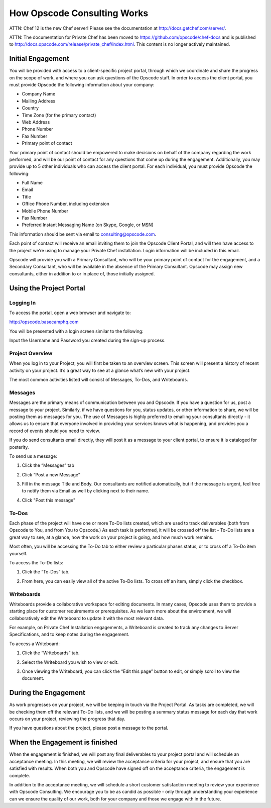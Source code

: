 How Opscode Consulting Works
============================

ATTN: Chef 12 is the  new Chef server! Please see the documentation at http://docs.getchef.com/server/. 

ATTN: The documentation for Private Chef has been moved to https://github.com/opscode/chef-docs and is published to http://docs.opscode.com/release/private_chef/index.html. This content is no longer actively maintained.

Initial Engagement
------------------

You will be provided with access to a client-specific project portal, through
which we coordinate and share the progress on the scope of work, and where you
can ask questions of the Opscode staff.  In order to access the client portal,
you must provide Opscode the following information about your company:

*	Company Name
*	Mailing Address
*	Country
*	Time Zone (for the primary contact)
*	Web Address
*	Phone Number
*	Fax Number
*	Primary point of contact

Your primary point of contact should be empowered to make decisions on behalf
of the company regarding the work performed, and will be our point of contact
for any questions that come up during the engagement. Additionally, you may
provide up to 5 other individuals who can access the client portal. For each
individual, you must provide Opscode the following:

*	Full Name
*	Email
*	Title
*	Office Phone Number, including extension
*	Mobile Phone Number
*	Fax Number
*	Preferred Instant Messaging Name (on Skype, Google, or MSN)

This information should be sent via email to consulting@opscode.com.

Each point of contact will receive an email inviting them to join the Opscode
Client Portal, and will then have access to the project we’re using to manage
your Private Chef installation. Login information will be included in this
email.

Opscode will provide you with a Primary Consultant, who will be your primary
point of contact for the engagement, and a Secondary Consultant, who will be
available in the absence of the Primary Consultant. Opscode may assign new
consultants, either in addition to or in place of, those initially assigned.

Using the Project Portal
------------------------

Logging In
~~~~~~~~~~

To access the portal, open a web browser and navigate to:

http://opscode.basecamphq.com

You will be presented with a login screen similar to the following:

.. image:: ../images/project_portal_login_screen.png
  :width: 500

Input the Username and Password you created during the sign-up process.

Project Overview
~~~~~~~~~~~~~~~~

When you log in to your Project, you will first be taken to an overview screen.
This screen will present a history of recent activity on your project. It’s a
great way to see at a glance what’s new with your project.

.. image:: ../images/project_portal_overview.png
  :width: 500

The most common activities listed will consist of Messages, To-Dos, and Writeboards.

Messages
~~~~~~~~

Messages are the primary means of communication between you and Opscode. If you
have a question for us, post a message to your project. Similarly, if we have
questions for you, status updates, or other information to share, we will be
posting them as messages for you. The use of Messages is highly preferred to
emailing your consultants directly - it allows us to ensure that everyone
involved in providing your services knows what is happening, and provides you a
record of events should you need to review.

If you do send consultants email directly, they will post it as a message to
your client portal, to ensure it is cataloged for posterity.

To send us a message:

1. Click the “Messages” tab

.. image:: ../images/project_portal_message_tab.png
  :width: 500

2. Click “Post a new Message”

.. image:: ../images/project_portal_post_message.png
  :width: 500

3. Fill in the message Title and Body. Our consultants are notified
   automatically, but if the message is urgent, feel free to notify them via
   Email as well by clicking next to their name.

.. image:: ../images/project_portal_message_body.png
  :width: 500

4.	Click "Post this message"

.. image:: ../images/project_portal_send_message.png
  :width: 500

To-Dos
~~~~~~

Each phase of the project will have one or more To-Do lists created, which are
used to track deliverables (both from Opscode to You, and from You to Opscode.)
As each task is performed, it will be crossed off the list - To-Do lists are a
great way to see, at a glance, how the work on your project is going, and how
much work remains.

Most often, you will be accessing the To-Do tab to either review a particular
phases status, or to cross off a To-Do item yourself.

To access the To-Do lists:

1. Click the “To-Dos” tab.

.. image:: ../images/project_portal_todo_tab.png
  :width: 500

2. From here, you can easily view all of the active To-Do lists. To cross off
   an item, simply click the checkbox.

.. image:: ../images/project_portal_todo_click.png
  :width: 500

Writeboards
~~~~~~~~~~~

Writeboards provide a collaborative workspace for editing documents. In many
cases, Opscode uses them to provide a starting place for customer requirements
or prerequisites. As we learn more about the environment, we will
collaboratively edit the Writeboard to update it with the most relevant data.

For example, on Private Chef Installation engagements, a Writeboard is created
to track any changes to Server Specifications, and to keep notes during the
engagement.

To access a Writeboard:

1. Click the “Writeboards” tab.

.. image:: ../images/project_portal_writeboard_tab.png
  :width: 500

2. Select the Writeboard you wish to view or edit.

.. image:: ../images/project_portal_select_writeboard.png
  :width: 500

3. Once viewing the Writeboard, you can click the “Edit this page” button to
   edit, or simply scroll to view the document.

.. image:: ../images/project_portal_edit_writeboard.png
  :width: 500

During the Engagement
---------------------

As work progresses on your project, we will be keeping in touch via the Project
Portal. As tasks are completed, we will be checking them off the relevant To-Do
lists, and we will be posting a summary status message for each day that work
occurs on your project, reviewing the progress that day.

If you have questions about the project, please post a message to the portal.

When the Engagement is finished
-------------------------------

When the engagement is finished, we will post any final deliverables to your
project portal and will schedule an acceptance meeting. In this meeting, we
will review the acceptance criteria for your project, and ensure that you are
satisfied with results. When both you and Opscode have signed off on the
acceptance criteria, the engagement is complete.

In addition to the acceptance meeting, we will schedule a short customer
satisfaction meeting to review your experience with Opscode Consulting. We
encourage you to be as candid as possible - only through understanding your
experience can we ensure the quality of our work, both for your company and
those we engage with in the future.


